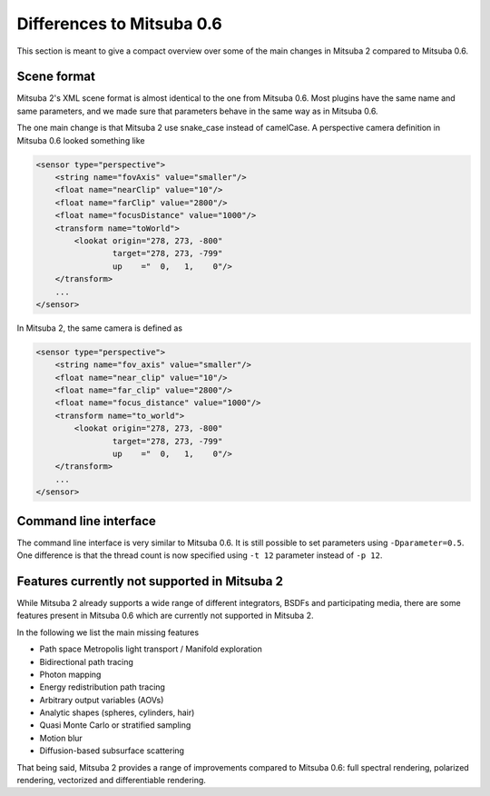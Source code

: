 Differences to Mitsuba 0.6
===========================
This section is meant to give a compact overview over some of the main changes in Mitsuba 2 compared to Mitsuba 0.6.

Scene format
--------------

Mitsuba 2's XML scene format is almost identical to the one from Mitsuba 0.6.
Most plugins have the same name and same parameters, and we made sure that parameters behave in the same way as in Mitsuba 0.6.

The one main change is that Mitsuba 2 use snake_case instead of camelCase.
A perspective camera definition in Mitsuba 0.6 looked something like

.. code-block:: xml

    <sensor type="perspective">
        <string name="fovAxis" value="smaller"/>
        <float name="nearClip" value="10"/>
        <float name="farClip" value="2800"/>
        <float name="focusDistance" value="1000"/>
        <transform name="toWorld">
            <lookat origin="278, 273, -800"
                    target="278, 273, -799"
                    up    ="  0,   1,    0"/>
        </transform>
        ...
    </sensor>


In Mitsuba 2, the same camera is defined as

.. code-block:: xml

    <sensor type="perspective">
        <string name="fov_axis" value="smaller"/>
        <float name="near_clip" value="10"/>
        <float name="far_clip" value="2800"/>
        <float name="focus_distance" value="1000"/>
        <transform name="to_world">
            <lookat origin="278, 273, -800"
                    target="278, 273, -799"
                    up    ="  0,   1,    0"/>
        </transform>
        ...
    </sensor>



Command line interface
----------------------
The command line interface is very similar to Mitsuba 0.6.
It is still possible to set parameters using ``-Dparameter=0.5``.
One difference is that the thread count is now specified using ``-t 12`` parameter instead of ``-p 12``.



Features currently not supported in Mitsuba 2
---------------------------------------------------------
While Mitsuba 2 already supports a wide range of different integrators, BSDFs and participating media, there
are some features present in Mitsuba 0.6 which are currently not supported in Mitsuba 2.

In the following we list the main missing features

- Path space Metropolis light transport / Manifold exploration
- Bidirectional path tracing
- Photon mapping
- Energy redistribution path tracing
- Arbitrary output variables (AOVs)
- Analytic shapes (spheres, cylinders, hair)
- Quasi Monte Carlo or stratified sampling
- Motion blur
- Diffusion-based subsurface scattering

That being said, Mitsuba 2 provides a range of improvements compared to Mitsuba 0.6: full spectral rendering, polarized rendering, vectorized and differentiable rendering.